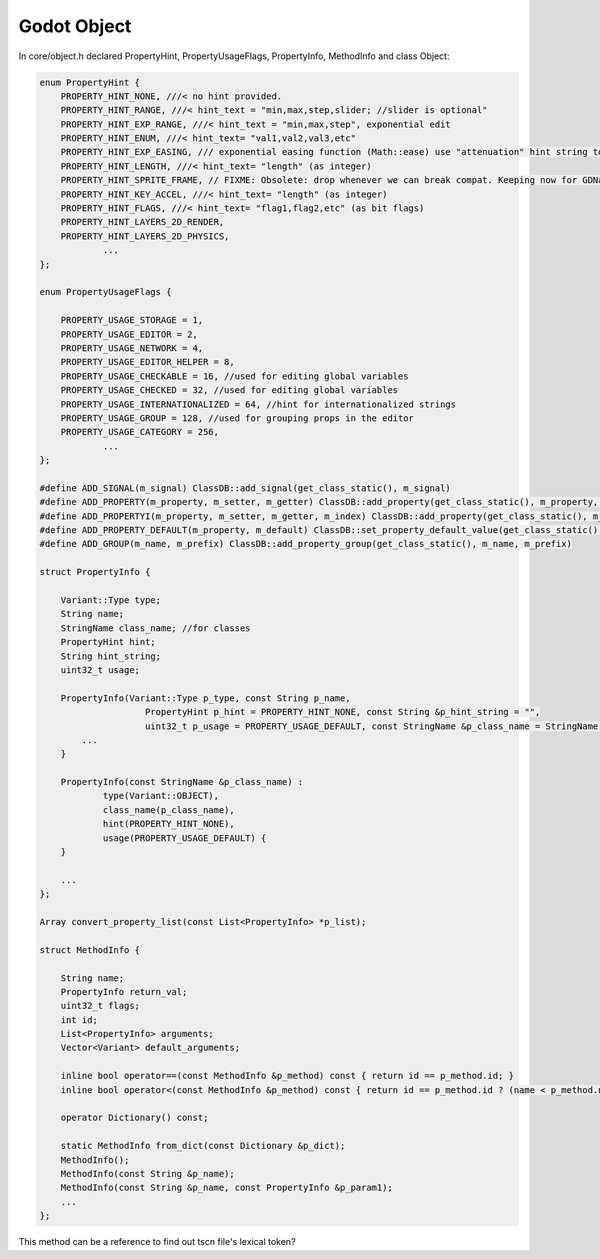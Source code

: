 Godot Object
============

In core/object.h declared PropertyHint, PropertyUsageFlags, PropertyInfo,
MethodInfo and class Object:

.. code-block:: cpp

    enum PropertyHint {
        PROPERTY_HINT_NONE, ///< no hint provided.
        PROPERTY_HINT_RANGE, ///< hint_text = "min,max,step,slider; //slider is optional"
        PROPERTY_HINT_EXP_RANGE, ///< hint_text = "min,max,step", exponential edit
        PROPERTY_HINT_ENUM, ///< hint_text= "val1,val2,val3,etc"
        PROPERTY_HINT_EXP_EASING, /// exponential easing function (Math::ease) use "attenuation" hint string to revert (flip h), "full" to also include in/out. (ie: "attenuation,inout")
        PROPERTY_HINT_LENGTH, ///< hint_text= "length" (as integer)
        PROPERTY_HINT_SPRITE_FRAME, // FIXME: Obsolete: drop whenever we can break compat. Keeping now for GDNative compat.
        PROPERTY_HINT_KEY_ACCEL, ///< hint_text= "length" (as integer)
        PROPERTY_HINT_FLAGS, ///< hint_text= "flag1,flag2,etc" (as bit flags)
        PROPERTY_HINT_LAYERS_2D_RENDER,
        PROPERTY_HINT_LAYERS_2D_PHYSICS,
		...
    };

    enum PropertyUsageFlags {

        PROPERTY_USAGE_STORAGE = 1,
        PROPERTY_USAGE_EDITOR = 2,
        PROPERTY_USAGE_NETWORK = 4,
        PROPERTY_USAGE_EDITOR_HELPER = 8,
        PROPERTY_USAGE_CHECKABLE = 16, //used for editing global variables
        PROPERTY_USAGE_CHECKED = 32, //used for editing global variables
        PROPERTY_USAGE_INTERNATIONALIZED = 64, //hint for internationalized strings
        PROPERTY_USAGE_GROUP = 128, //used for grouping props in the editor
        PROPERTY_USAGE_CATEGORY = 256,
		...
    };

    #define ADD_SIGNAL(m_signal) ClassDB::add_signal(get_class_static(), m_signal)
    #define ADD_PROPERTY(m_property, m_setter, m_getter) ClassDB::add_property(get_class_static(), m_property, _scs_create(m_setter), _scs_create(m_getter))
    #define ADD_PROPERTYI(m_property, m_setter, m_getter, m_index) ClassDB::add_property(get_class_static(), m_property, _scs_create(m_setter), _scs_create(m_getter), m_index)
    #define ADD_PROPERTY_DEFAULT(m_property, m_default) ClassDB::set_property_default_value(get_class_static(), m_property, m_default)
    #define ADD_GROUP(m_name, m_prefix) ClassDB::add_property_group(get_class_static(), m_name, m_prefix)

    struct PropertyInfo {

        Variant::Type type;
        String name;
        StringName class_name; //for classes
        PropertyHint hint;
        String hint_string;
        uint32_t usage;

        PropertyInfo(Variant::Type p_type, const String p_name,
			PropertyHint p_hint = PROPERTY_HINT_NONE, const String &p_hint_string = "",
			uint32_t p_usage = PROPERTY_USAGE_DEFAULT, const StringName &p_class_name = StringName()) :
            ...
        }

        PropertyInfo(const StringName &p_class_name) :
                type(Variant::OBJECT),
                class_name(p_class_name),
                hint(PROPERTY_HINT_NONE),
                usage(PROPERTY_USAGE_DEFAULT) {
        }

        ...
    };

    Array convert_property_list(const List<PropertyInfo> *p_list);

    struct MethodInfo {

        String name;
        PropertyInfo return_val;
        uint32_t flags;
        int id;
        List<PropertyInfo> arguments;
        Vector<Variant> default_arguments;

        inline bool operator==(const MethodInfo &p_method) const { return id == p_method.id; }
        inline bool operator<(const MethodInfo &p_method) const { return id == p_method.id ? (name < p_method.name) : (id < p_method.id); }

        operator Dictionary() const;

        static MethodInfo from_dict(const Dictionary &p_dict);
        MethodInfo();
        MethodInfo(const String &p_name);
        MethodInfo(const String &p_name, const PropertyInfo &p_param1);
        ...
    };

..

This method can be a reference to find out tscn file's lexical token?
